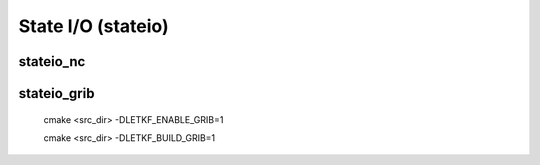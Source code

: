 State I/O  (stateio)
======================

stateio_nc
--------------


stateio_grib
--------------

  cmake <src_dir> -DLETKF_ENABLE_GRIB=1
   
  cmake <src_dir> -DLETKF_BUILD_GRIB=1
